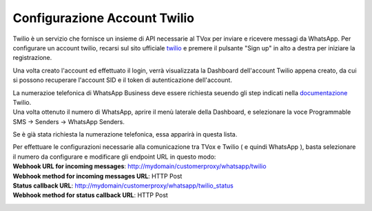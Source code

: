 
.. |TwilioDashboard| image:: ../../../images/WhatsApp/twilio_dashboard.png
.. |TwilioWhatsAppSenders| image:: ../../../images/WhatsApp/twilio_WhatsApp_senders.png
.. |TwilioWhatsAppNumbersList| image:: ../../../images/WhatsApp/twilio_WhatsApp_numbers_list.png

.. _twilio: https://www.twilio.com/
.. _documentazione: https://www.twilio.com/docs/whatsapp/tutorial/connect-number-business-profile

====================================
Configurazione Account Twilio
====================================


Twilio è un servizio che fornisce un insieme di API necessarie al TVox per inviare e ricevere messagi da WhatsApp.
Per configurare un account twilio, recarsi sul sito ufficiale twilio_ e premere il pulsante "Sign up" in alto a destra per iniziare la registrazione.


Una volta creato l'account ed effettuato il login, verrà visualizzata la Dashboard dell'account Twilio appena creato, da cui si possono recuperare l'account SID e il token di autenticazione dell'account.

|TwilioDashboard| 
 
| La numerazioe telefonica di WhatsApp Business deve essere richiesta seuendo gli step indicati nella documentazione_ Twilio. 
| Una volta ottenuto il numero di WhatsApp, aprire il menù laterale della Dashboard, e selezionare la voce Programmable SMS → Senders → WhatsApp Senders. 

Se è già stata richiesta la numerazione telefonica, essa apparirà in questa lista.

|TwilioWhatsAppNumbersList|

| Per effettuare le configurazioni necessarie alla comunicazione tra TVox e Twilio ( e quindi WhatsApp ), basta selezionare il numero da configurare e modificare gli endpoint URL in questo modo:

| **Webhook URL for incoming messages**:  http://mydomain/customerproxy/whatsapp/twilio
| **Webhook method for incoming messages URL**: HTTP Post
| **Status callback URL**: http://mydomain/customerproxy/whatsapp/twilio_status
| **Webhook method for status callback URL**: HTTP Post

|TwilioWhatsAppSenders|